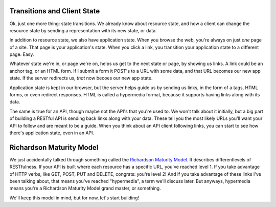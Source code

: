 Transitions and Client State
----------------------------

Ok, just one more thing: state transitions. We already know about resource
state, and how a client can change the resource state by sending a representation
with its new state, or data.

In addition to resource state, we also have application state. When you browse
the web, you're always on just *one* page of a site. That page is your application's
state. When you click a link, you transition your application state to a
different page. Easy.

Whatever state we're in, or page we're on, helps us get to the next state
or page, by showing us links. A link could be an anchor tag, or an HTML form.
If I submit a form it POST's to a URL with some data, and that URL becomes
our new app state. If the server redirects us, *that* now becoes our new app
state.

Application state is kept in our browser, but the server helps guide us by
sending us links, in the form of ``a`` tags, HTML forms, or even redirect
responses. HTML is called a hypermedia format, because it supports having
links along with its data.

The same is true for an API, though maybe not the API's that you're used to.
We won't talk about it initially, but a big part of building a RESTful API
is sending back links along with your data. These tell you the most likely
URLs you'll want your API to follow and are meant to be a guide. When you
think about an API client following links, you can start to see how there's
application state, even in an API.

Richardson Maturity Model
-------------------------

We just accidentally talked through something called the `Richardson Maturity Model`_.
It describes differentlevels of RESTfulness. If your API is built where each
resource has a specific URL, you've reached level 1. If you take advantage
of HTTP verbs, like GET, POST, PUT and DELETE, congrats: you're level 2!
And if you take advantage of these links I've been talking about, that means
you've reached "hypermedia", a term we'll discuss later. But anyways, hypermedia
means you're a Richardson Maturity Model grand master, or something.

We'll keep this model in mind, but for now, let's start building!
